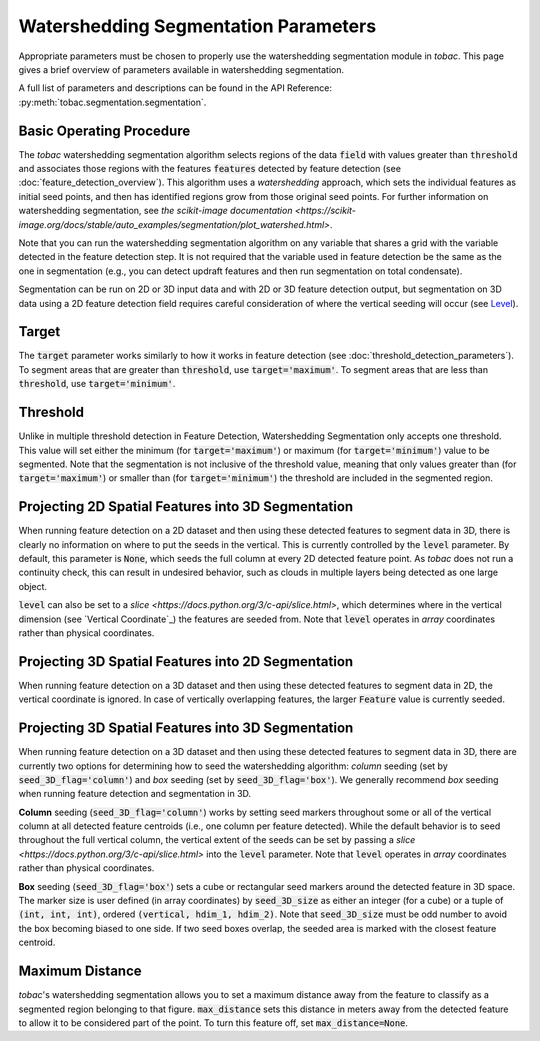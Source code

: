 Watershedding Segmentation Parameters
-------------------------------------

Appropriate parameters must be chosen to properly use the watershedding segmentation module in *tobac*. This page gives a brief overview of parameters available in watershedding segmentation. 

A full list of parameters and descriptions can be found in the API Reference: :py:meth:`tobac.segmentation.segmentation`. 

=========================
Basic Operating Procedure
=========================
The *tobac* watershedding segmentation algorithm selects regions of the data :code:`field` with values greater than :code:`threshold` and associates those regions with the features :code:`features` detected by feature detection (see :doc:`feature_detection_overview`). This algorithm uses a *watershedding* approach, which sets the individual features as initial seed points, and then has identified regions grow from those original seed points. For further information on watershedding segmentation, see `the scikit-image documentation <https://scikit-image.org/docs/stable/auto_examples/segmentation/plot_watershed.html>`.

Note that you can run the watershedding segmentation algorithm on any variable that shares a grid with the variable detected in the feature detection step. It is not required that the variable used in feature detection be the same as the one in segmentation (e.g., you can detect updraft features and then run segmentation on total condensate). 

Segmentation can be run on 2D or 3D input data and with 2D or 3D feature detection output, but segmentation on 3D data using a 2D feature detection field requires careful consideration of where the vertical seeding will occur (see `Level`_).

.. _Target:

======
Target
======
The :code:`target` parameter works similarly to how it works in feature detection (see :doc:`threshold_detection_parameters`). To segment areas that are greater than :code:`threshold`, use :code:`target='maximum'`. To segment areas that are less than :code:`threshold`, use :code:`target='minimum'`.

.. _Threshold:

=========
Threshold
=========
Unlike in multiple threshold detection in Feature Detection, Watershedding Segmentation only accepts one threshold. This value will set either the minimum (for :code:`target='maximum'`) or maximum (for :code:`target='minimum'`) value to be segmented. Note that the segmentation is not inclusive of the threshold value, meaning that only values greater than (for :code:`target='maximum'`) or smaller than (for :code:`target='minimum'`) the threshold are included in the segmented region.


.. _Level:

===================================================
Projecting 2D Spatial Features into 3D Segmentation
===================================================
When running feature detection on a 2D dataset and then using these detected features to segment data in 3D, there is clearly no information on where to put the seeds in the vertical. This is currently controlled by the :code:`level` parameter. By default, this parameter is :code:`None`, which seeds the full column at every 2D detected feature point. As *tobac* does not run a continuity check, this can result in undesired behavior, such as clouds in multiple layers being detected as one large object.

:code:`level` can also be set to a `slice <https://docs.python.org/3/c-api/slice.html>`, which determines where in the vertical dimension (see `Vertical Coordinate`_) the features are seeded from. Note that :code:`level` operates in *array* coordinates rather than physical coordinates.


.. _seg_2d_feature_3d:

===================================================
Projecting 3D Spatial Features into 2D Segmentation
===================================================
When running feature detection on a 3D dataset and then using these detected features to segment data in 2D, the vertical coordinate is ignored. In case of vertically overlapping features, the larger :code:`Feature` value is currently seeded.


.. _seg_3d_feature_3d:

===================================================
Projecting 3D Spatial Features into 3D Segmentation
===================================================
When running feature detection on a 3D dataset and then using these detected features to segment data in 3D, there are currently two options for determining how to seed the watershedding algorithm: *column* seeding (set by :code:`seed_3D_flag='column'`) and *box* seeding (set by :code:`seed_3D_flag='box'`). We generally recommend *box* seeding when running feature detection and segmentation in 3D.

**Column** seeding (:code:`seed_3D_flag='column'`) works by setting seed markers throughout some or all of the vertical column at all detected feature centroids (i.e., one column per feature detected). While the default behavior is to seed throughout the full vertical column, the vertical extent of the seeds can be set by passing a `slice <https://docs.python.org/3/c-api/slice.html>` into the :code:`level` parameter. Note that :code:`level` operates in *array* coordinates rather than physical coordinates.

**Box** seeding (:code:`seed_3D_flag='box'`) sets a cube or rectangular seed markers around the detected feature in 3D space. The marker size is user defined (in array coordinates) by :code:`seed_3D_size` as either an integer (for a cube) or a tuple of :code:`(int, int, int)`, ordered :code:`(vertical, hdim_1, hdim_2)`. Note that :code:`seed_3D_size` must be odd number to avoid the box becoming biased to one side. If two seed boxes overlap, the seeded area is marked with the closest feature centroid.

	.. image:: images/box_vs_column_seeding.png
            :width: 500 px


.. _Max Distance:

================
Maximum Distance
================
*tobac*'s watershedding segmentation allows you to set a maximum distance away from the feature to classify as a segmented region belonging to that figure. :code:`max_distance` sets this distance in meters away from the detected feature to allow it to be considered part of the point. To turn this feature off, set :code:`max_distance=None`.
